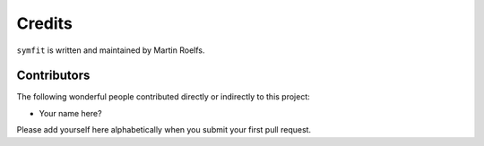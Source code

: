 Credits
=======

``symfit`` is written and maintained by Martin Roelfs.


Contributors
------------

The following wonderful people contributed directly or indirectly to this project:

- Your name here?

Please add yourself here alphabetically when you submit your first pull request.
